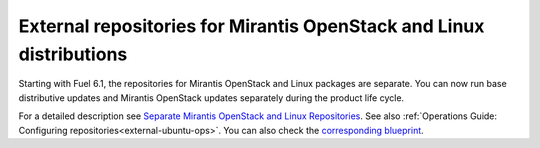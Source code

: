 
External repositories for Mirantis OpenStack and Linux distributions
--------------------------------------------------------------------

Starting with Fuel 6.1, the repositories for
Mirantis OpenStack and Linux packages are separate.
You can now run base distributive updates and Mirantis OpenStack updates
separately during the product life cycle.

For a detailed description
see `Separate Mirantis OpenStack and Linux Repositories <https://docs.fuel-infra.org/fuel-dev/develop/separateMOS.html>`_.
See also :ref:`Operations Guide: Configuring repositories<external-ubuntu-ops>`.
You can also check the `corresponding blueprint <https://blueprints.launchpad.net/fuel/+spec/separate-mos-from-linux>`_.
